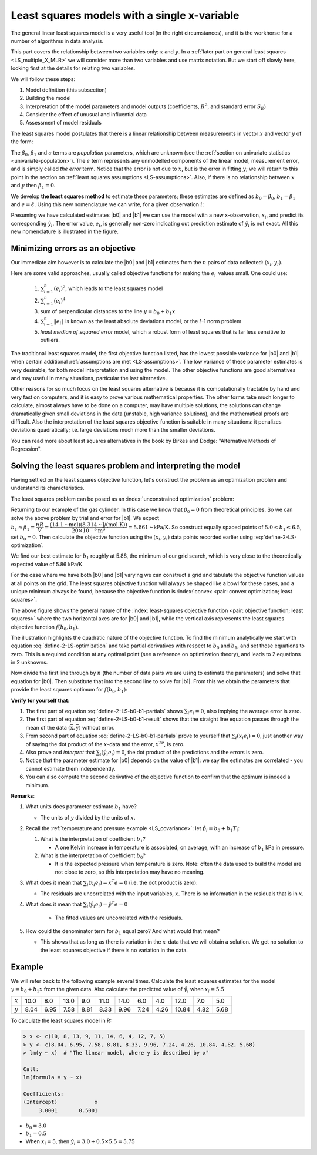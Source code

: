 Least squares models with a single x-variable
======================================================

.. index:: 
	pair:	derivation; least squares

The general linear least squares model is a very useful tool (in the right circumstances), and it is the workhorse for a number of algorithms in data analysis.

This part covers the relationship between two variables only: :math:`x` and :math:`y`. In a :ref:`later part on general least squares <LS_multiple_X_MLR>` we will consider more than two variables and use matrix notation. But we start off slowly here, looking first at the details for relating two variables.

We will follow these steps:

#.	Model definition (this subsection)

#.	Building the model

#.	Interpretation of the model parameters and model outputs (coefficients, :math:`R^2`, and standard error :math:`S_E`)

#.	Consider the effect of unusual and influential data

#.	Assessment of model residuals

The least squares model postulates that there is a linear relationship between measurements in vector :math:`x` and vector :math:`y` of the form:

.. math::
	:label: define-2-LS

		\mathcal{E}\left\{\mathrm{y}\right\} &= \beta_0 + \beta_1 \mathrm{x} \\
		\mathrm{y} &= \beta_0 + \beta_1 \mathrm{x} + \epsilon

The :math:`\beta_0`, :math:`\beta_1` and :math:`\epsilon` terms are *population* parameters, which are unknown (see the :ref:`section on univariate statistics <univariate-population>`). The :math:`\epsilon` term represents any unmodelled components of the linear model, measurement error, and is simply called *the error* term. Notice that the error is not due to :math:`x`, but is the error in fitting :math:`y`; we will return to this point in the section on :ref:`least squares assumptions <LS-assumptions>`. Also, if there is no relationship between :math:`x` and :math:`y` then :math:`\beta_1 = 0`.

We develop **the least squares method** to estimate these parameters; these estimates are defined as :math:`b_0 = \hat{\beta_0}`, :math:`b_1 = \hat{\beta_1}` and :math:`e = \hat{\epsilon}`. Using this new nomenclature we can write, for a given observation :math:`i`:

.. math::
	:label: define-2-LS-i

		y_i &= b_0 + b_1 x_i + e_i \\
		\hat{y}_i &= b_0 + b_1 x_i

.. image:: ../figures/least-squares/least-squares-picture.png
	:width: 600px
	:align: center
	:scale: 71
	:alt: fake width

Presuming we have calculated estimates |b0| and |b1| we can use the model with a new x-observation, :math:`x_i`, and predict its corresponding :math:`\hat{y}_i`. The error value, :math:`e_i`, is generally non-zero indicating out prediction estimate of :math:`\hat{y}_i` is not exact. All this new nomenclature is illustrated in the figure.

Minimizing errors as an objective
~~~~~~~~~~~~~~~~~~~~~~~~~~~~~~~~~~~

.. youtube:: https://www.youtube.com/watch?v=8d_pbx4vnsI&list=PLHUnYbefLmeOPRuT1sukKmRyOVd4WSxJE&index=19

Our immediate aim however is to calculate the |b0| and |b1| estimates from the :math:`n` pairs of data collected: :math:`(x_i, y_i)`.

Here are some valid approaches, usually called objective functions for making the :math:`e_i\,` values small. One could use:

 	#.	:math:`\sum_{i=1}^{n}{(e_i)^2}`, which leads to the least squares model
	#.	:math:`\sum_{i=1}^{n}{(e_i)^4}`
	#.	sum of perpendicular distances to the line :math:`y = b_0 + b_1 x`
	#.	:math:`\sum_{i=1}^{n}{\|e_i\|}` is known as the least absolute deviations model, or the :math:`l`-1 norm problem
	#.	*least median of squared error* model, which a robust form of least squares that is far less sensitive to outliers.

The traditional least squares model, the first objective function listed, has the lowest possible variance for |b0| and |b1| when certain additional :ref:`assumptions are met <LS-assumptions>`. The low variance of these parameter estimates is very desirable, for both model interpretation and using the model. The other objective functions are good alternatives and may useful in many situations, particular the last alternative.

Other reasons for so much focus on the least squares alternative is because it is computationally tractable by hand and very fast on computers, and it is easy to prove various mathematical properties. The other forms take much longer to calculate, almost always have to be done on a computer, may have multiple solutions, the solutions can change dramatically given small deviations in the data (unstable, high variance solutions), and the mathematical proofs are difficult. Also the interpretation of the least squares objective function is suitable in many situations: it penalizes deviations quadratically; i.e. large deviations much more than the smaller deviations.

You can read more about least squares alternatives in the book by Birkes and Dodge: "Alternative Methods of Regression".

Solving the least squares problem and interpreting the model
~~~~~~~~~~~~~~~~~~~~~~~~~~~~~~~~~~~~~~~~~~~~~~~~~~~~~~~~~~~~~

Having settled on the least squares objective function, let's construct the problem as an optimization problem and understand its characteristics.

The least squares problem can be posed as an :index:`unconstrained optimization` problem:

.. math::
	:label: define-2-LS-optimization

		\min_{\displaystyle b_0, b_1} f(b_0, b_1) &= \sum_{i=1}^{n}{(e_i)^2} \\
												  &= \sum_{i=1}^{n}{\left(y_i - b_0 - b_1 x_i\right)^2}

Returning to our example of the gas cylinder. In this case we know that :math:`\beta_0 = 0` from theoretical principles. So we can solve the above problem by trial and error for |b1|. We expect :math:`b_1 \approx \beta_1 = \dfrac{nR}{V} = \dfrac{(14.1 \text{~mol})(8.314 \text{~J/(mol.K)})}{20 \times 10^{-3} \text{m}^3} = 5.861 \text{~kPa/K}`. So construct equally spaced points of :math:`5.0 \leq b_1 \leq 6.5`, set :math:`b_0 = 0`. Then calculate the objective function using the :math:`(x_i, y_i)` data points recorded earlier using :eq:`define-2-LS-optimization`.

.. image:: ../figures/least-squares/cylinder-case-study-objective.png
	:align: left
	:scale: 50
	:width: 900px
	:alt: fake width
	
We find our best estimate for :math:`b_1` roughly at 5.88, the minimum of our grid search, which is very close to the theoretically expected value of 5.86 kPa/K.

For the case where we have both |b0| and |b1|  varying we can construct a grid and tabulate the objective function values at all points on the grid. The least squares objective function will always be shaped like a bowl for these cases, and a unique minimum  always be found, because the objective function is :index:`convex <pair: convex optimization; least squares>`.

.. image:: ../figures/least-squares/least-squares-objective-function-annotated.png
	:width: 750px
	:align: left
	:scale: 50

The above figure shows the general nature of the :index:`least-squares objective function <pair: objective function; least squares>` where the two horizontal axes are for |b0| and |b1|, while the vertical axis represents the least squares objective function :math:`f(b_0, b_1)`.

The illustration highlights the quadratic nature of the objective function. To find the minimum analytically we start with equation :eq:`define-2-LS-optimization` and take partial derivatives with respect to :math:`b_0` and :math:`b_1`, and set those equations to zero. This is a required condition at any optimal point (see a reference on optimization theory), and leads to 2 equations in 2 unknowns.

.. math::
	:label: define-2-LS-b0-b1-partials

	\dfrac{\partial f(b_0, b_1)}{\partial{b_0}} &= -2 \sum_i^{n}{(y_i -  b_0 - b_1 x_i)} = 0 \\
 	\dfrac{\partial f(b_0, b_1)}{\partial{b_1}} &= -2 \sum_i^{n}{(x_i)(y_i -  b_0 - b_1 x_i)} = 0\\

Now divide the first line through by :math:`n` (the number of data pairs we are using to estimate the parameters) and solve that equation for |b0|. Then substitute that into the second line to solve for |b1|. From this we obtain the parameters that provide the least squares optimum for :math:`f(b_0, b_1)`:

.. _LS_eqn_define-2-LS-b0-b1-result:
.. math::
	:label: define-2-LS-b0-b1-result

	b_0 &= \overline{\mathrm{y}} - b_1\overline{\mathrm{x}} \\
	b_1 &= \dfrac{ \sum_i{\left(x_i - \overline{\mathrm{x}}\right)\left(y_i - \overline{\mathrm{y}}\right) } }{ \sum_i{\left( x_i - \overline{\mathrm{x}}\right)^2} }


**Verify for yourself that**:

#.	The first part of equation :eq:`define-2-LS-b0-b1-partials` shows :math:`\sum_i{e_i} = 0`, also implying the average error is zero.

#.	The first part of equation :eq:`define-2-LS-b0-b1-result` shows that the straight line equation passes through the mean of the data :math:`(\overline{\mathrm{x}}, \overline{\mathrm{y}})` without error.

#.	From second part of equation :eq:`define-2-LS-b0-b1-partials` prove to yourself that :math:`\sum_i{(x_i e_i)} = 0`, just another way of saying the dot product of the :math:`x`-data and the error, :math:`x^Te`, is zero.

#.	Also prove and *interpret* that :math:`\sum_i{(\hat{y}_i e_i)} = 0`, the dot product of the predictions and the errors is zero.

#.	Notice that the parameter estimate for |b0| depends on the value of |b1|: we say the estimates are correlated - you cannot estimate them independently.

#.	You can also compute the second derivative of the objective function to confirm that the optimum is indeed a minimum.

**Remarks**:

#.	What units does parameter estimate :math:`b_1` have? 

	-	The units of :math:`y` divided by the units of :math:`x`.

#.	Recall the :ref:`temperature and pressure example <LS_covariance>`: let  :math:`\hat{p}_i = b_0 + b_1 T_i`:

	#.	What is the interpretation of coefficient :math:`b_1`?

		-	A one Kelvin increase in temperature is associated, on average, with an increase of :math:`b_1` kPa in pressure.

	#.	What is the interpretation of coefficient :math:`b_0`?

		-	It is the expected pressure when temperature is zero. Note: often the data used to build the model are not close to zero, so this interpretation may have no meaning.

#.	What does it mean that :math:`\sum_i{(x_i e_i)} = x^T e = 0` (i.e. the dot product is zero):

	-	The residuals are uncorrelated with the input variables, :math:`x`. There is no information in the residuals that is in :math:`x`.

#.	What does it mean that :math:`\sum_i{(\hat{y}_i e_i)} =  \hat{y}^T e = 0`

		-	The fitted values are uncorrelated with the residuals.

#.	How could the denominator term for :math:`b_1` equal zero?  And what would that mean?

	-	This shows that as long as there is variation in the :math:`x`-data that we will obtain a solution. We get no solution to the least squares objective if there is no variation in the data.

.. _LS-class-example:

Example
~~~~~~~~

We will refer back to the following example several times. Calculate the least squares estimates for the model :math:`y = b_0 + b_1 x` from the given data. Also calculate the predicted value of :math:`\hat{y}_i` when :math:`x_i = 5.5`

=========== ==== ==== ==== ==== ==== ==== ==== ==== ===== ==== ====
:math:`x`   10.0 8.0  13.0 9.0  11.0 14.0 6.0  4.0  12.0  7.0  5.0
----------- ---- ---- ---- ---- ---- ---- ---- ---- ----- ---- ----
:math:`y`   8.04 6.95 7.58 8.81 8.33 9.96 7.24 4.26 10.84 4.82 5.68
=========== ==== ==== ==== ==== ==== ==== ==== ==== ===== ==== ====

.. image:: ../figures/least-squares/show-anscombe-problem-1.png
	:align: center
	:width: 900px
	:scale: 50
	:alt: fake width
	
..
	.. image:: ../figures/least-squares/regression-exercise.png
		:align: center
		:scale: 40

..	Raw data
	{| class="wikitable" style="text-align: center; margin-left:auto; margin-right:auto;"  border="1"
	|-
	! :math:`x_1\,`
	! :math:`y_1\,`
	|-
	| 10.0 ||  8.04
	|-
	|  8.0 ||  6.95
	|-
	| 13.0 ||  7.58
	|-
	|  9.0 ||  8.81
	|-
	| 11.0 ||  8.33
	|-
	| 14.0 ||  9.96
	|-
	|  6.0 ||  7.24
	|-
	|  4.0 ||  4.26
	|-
	| 12.0 || 10.84
	|-
	|  7.0 ||  4.82
	|-
	|  5.0 ||  5.68
	|-
	| colspan="2" align="left"|
	* :math:`\overline{x}_1= 9.0`
	* :math:`\overline{y}_1= 7.5`
	* :math:`\sum_i{\left(x_i - \overline{\mathrm{x}}_1\right)\left(y_i - \overline{\mathrm{y}}_1\right) }= 55.0`
	* :math:`\sum_i{\left( x_i - \overline{\mathrm{x}}_1\right)^2} = 110`
	|}

To calculate the least squares model in R:

.. code-block:: s

	> x <- c(10, 8, 13, 9, 11, 14, 6, 4, 12, 7, 5)
	> y <- c(8.04, 6.95, 7.58, 8.81, 8.33, 9.96, 7.24, 4.26, 10.84, 4.82, 5.68)
	> lm(y ~ x)  # "The linear model, where y is described by x"

	Call:
	lm(formula = y ~ x)

	Coefficients:
	(Intercept)            x
	     3.0001       0.5001

*	:math:`b_0 = 3.0`
*	:math:`b_1 = 0.5`
*	When :math:`x_i = 5`, then :math:`\hat{y}_i = 3.0 + 0.5 \times 5.5 = 5.75`



..	Estimating the parameters when the data are centered
	~~~~~~~~~~~~~~~~~~~~~~~~~~~~~~~~~~~~~~~~~~~~~~~~~~~~~~~~~~

	A small rearrangement of equation :eq:`define-2-LS` is given below. The modification centers the x-variables to a mean of zero. One can show, though we don't do it here, that the parameter estimates obtained are still the same (the new \beta_0 is zero)

		.. math::
			:label:define-2-LS-modified

				\mathrm{y} &= \beta_0 + \beta_1 (\mathrm{x} -\overline{\mathrm{x}}) + \epsilon



